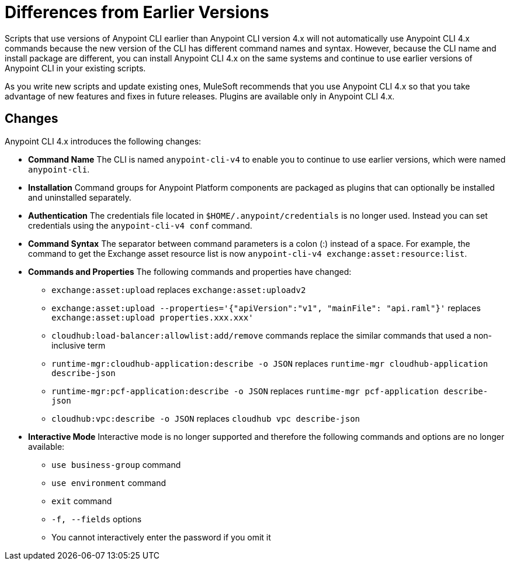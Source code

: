 = Differences from Earlier Versions

Scripts that use versions of Anypoint CLI earlier than Anypoint CLI version 4.x will not automatically use Anypoint CLI 4.x commands because the new version of the CLI has different command names and syntax. However, because the CLI name and install package are different, you can install Anypoint CLI 4.x on the same systems and continue to use earlier versions of Anypoint CLI in your existing scripts. 

As you write new scripts and update existing ones, MuleSoft recommends that you use Anypoint CLI 4.x so that you take advantage of new features and fixes in future releases. Plugins are available only in Anypoint CLI 4.x. 

== Changes

Anypoint CLI 4.x introduces the following changes:

* *Command Name* The CLI is named `anypoint-cli-v4` to enable you to continue to use earlier versions, which were named `anypoint-cli`. 
* *Installation* Command groups for Anypoint Platform components are packaged as plugins that can optionally be installed and uninstalled separately.
* *Authentication* The credentials file located in `$HOME/.anypoint/credentials` is no longer used. Instead you can set credentials using the `anypoint-cli-v4 conf` command. 
* *Command Syntax* The separator between command parameters is a colon (:) instead of a space. For example, the command to get the Exchange asset resource list is now `anypoint-cli-v4 exchange:asset:resource:list`.
* *Commands and Properties* The following commands and properties have changed:

 ** `exchange:asset:upload` replaces `exchange:asset:uploadv2`
 ** `exchange:asset:upload --properties='{"apiVersion":"v1", "mainFile": "api.raml"}'` replaces `exchange:asset:upload properties.xxx.xxx'`
 ** `cloudhub:load-balancer:allowlist:add/remove` commands replace the similar commands that used a non-inclusive term 
 ** `runtime-mgr:cloudhub-application:describe -o JSON` replaces `runtime-mgr cloudhub-application describe-json`
 ** `runtime-mgr:pcf-application:describe -o JSON` replaces `runtime-mgr pcf-application describe-json`
 ** `cloudhub:vpc:describe -o JSON` replaces `cloudhub vpc describe-json`

* *Interactive Mode* Interactive mode is no longer supported and therefore the following commands and options are no longer available:

 ** `use business-group` command
 ** `use environment` command
 ** `exit` command
 ** `-f, --fields` options
 ** You cannot interactively enter the password if you omit it